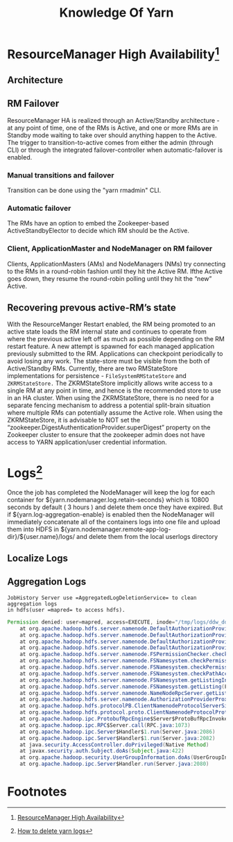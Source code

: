 #+TITLE: Knowledge Of Yarn
* ResourceManager High Availability[fn:1]
** Architecture
[[file:fair-over-architecture.png]]
** RM Failover
ResourceManager HA is realized through an Active/Standby architecture - at any
point of time, one of the RMs is Active, and one or more RMs are in Standby mode
waiting to take over should anything happen to the Active. The trigger to
transition-to-active comes from either the admin (through CLI) or through the
integrated failover-controller when automatic-failover is enabled.
*** Manual transitions and failover
Transition can be done using the "yarn rmadmin" CLI.
*** Automatic failover
The RMs have an option to embed the Zookeeper-based ActiveStandbyElector to
decide which RM should be the Active.
*** Client, ApplicationMaster and NodeManager on RM failover
 Clients, ApplicationMasters (AMs) and NodeManagers (NMs) try connecting to the
 RMs in a round-robin fashion until they hit the Active RM. Ifthe Active goes
 down, they resume the round-robin polling until they hit the “new” Active.
** Recovering prevous active-RM’s state
With the ResourceManger Restart enabled, the RM being promoted to an active
state loads the RM internal state and continues to operate from where the
previous active left off as much as possible depending on the RM restart
feature. A new attempt is spawned for each managed application previously
submitted to the RM. Applications can checkpoint periodically to avoid losing
any work. The state-store must be visible from the both of Active/Standby RMs.
Currently, there are two RMStateStore implementations for persistence -
~FileSystemRMStateStore~ and ~ZKRMStateStore.~ The ZKRMStateStore implicitly
allows write access to a single RM at any point in time, and hence is the
recommended store to use in an HA cluster. When using the ZKRMStateStore, there
is no need for a separate fencing mechanism to address a potential split-brain
situation where multiple RMs can potentially assume the Active role. When using
the ZKRMStateStore, it is advisable to NOT set the
“zookeeper.DigestAuthenticationProvider.superDigest” property on the Zookeeper
cluster to ensure that the zookeeper admin does not have access to YARN
application/user credential information.
* Logs[fn:2]
Once the job has completed the NodeManager will keep the log for each container
for ${yarn.nodemanager.log.retain-seconds} which is 10800 seconds by default ( 3
hours ) and delete them once they have expired. But if
${yarn.log-aggregation-enable} is enabled then the NodeManager will immediately
concatenate all of the containers logs into one file and upload them into HDFS
in ${yarn.nodemanager.remote-app-log-dir}/${user.name}/logs/ and delete them
from the local userlogs directory
** Localize Logs
** Aggregation Logs
~JobHistory Server use =AggregatedLogDeletionService= to clean aggregation logs
in hdfs(user =mapred= to access hdfs).~
#+BEGIN_SRC java
  Permission denied: user=mapred, access=EXECUTE, inode="/tmp/logs/ddw_ddc":ddw_ddc:hdfs:drwxrwx---
	  at org.apache.hadoop.hdfs.server.namenode.DefaultAuthorizationProvider.checkFsPermission(DefaultAuthorizationProvider.java:281)
	  at org.apache.hadoop.hdfs.server.namenode.DefaultAuthorizationProvider.check(DefaultAuthorizationProvider.java:262)
	  at org.apache.hadoop.hdfs.server.namenode.DefaultAuthorizationProvider.checkTraverse(DefaultAuthorizationProvider.java:206)
	  at org.apache.hadoop.hdfs.server.namenode.DefaultAuthorizationProvider.checkPermission(DefaultAuthorizationProvider.java:158)
	  at org.apache.hadoop.hdfs.server.namenode.FSPermissionChecker.checkPermission(FSPermissionChecker.java:152)
	  at org.apache.hadoop.hdfs.server.namenode.FSNamesystem.checkPermission(FSNamesystem.java:6621)
	  at org.apache.hadoop.hdfs.server.namenode.FSNamesystem.checkPermission(FSNamesystem.java:6603)
	  at org.apache.hadoop.hdfs.server.namenode.FSNamesystem.checkPathAccess(FSNamesystem.java:6528)
	  at org.apache.hadoop.hdfs.server.namenode.FSNamesystem.getListingInt(FSNamesystem.java:5062)
	  at org.apache.hadoop.hdfs.server.namenode.FSNamesystem.getListing(FSNamesystem.java:5023)
	  at org.apache.hadoop.hdfs.server.namenode.NameNodeRpcServer.getListing(NameNodeRpcServer.java:884)
	  at org.apache.hadoop.hdfs.server.namenode.AuthorizationProviderProxyClientProtocol.getListing(AuthorizationProviderProxyClientProtocol.java:336)
	  at org.apache.hadoop.hdfs.protocolPB.ClientNamenodeProtocolServerSideTranslatorPB.getListing(ClientNamenodeProtocolServerSideTranslatorPB.java:620)
	  at org.apache.hadoop.hdfs.protocol.proto.ClientNamenodeProtocolProtos$ClientNamenodeProtocol$2.callBlockingMethod(ClientNamenodeProtocolProtos.java)
	  at org.apache.hadoop.ipc.ProtobufRpcEngine$Server$ProtoBufRpcInvoker.call(ProtobufRpcEngine.java:617)
	  at org.apache.hadoop.ipc.RPC$Server.call(RPC.java:1073)
	  at org.apache.hadoop.ipc.Server$Handler$1.run(Server.java:2086)
	  at org.apache.hadoop.ipc.Server$Handler$1.run(Server.java:2082)
	  at java.security.AccessController.doPrivileged(Native Method)
	  at javax.security.auth.Subject.doAs(Subject.java:422)
	  at org.apache.hadoop.security.UserGroupInformation.doAs(UserGroupInformation.java:1693)
	  at org.apache.hadoop.ipc.Server$Handler.run(Server.java:2080)
#+END_SRC
* Footnotes
[fn:1] [[https://hadoop.apache.org/docs/current/hadoop-yarn/hadoop-yarn-site/ResourceManagerHA.html][ResourceManager High Availability]] 
[fn:2] [[http://stackoverflow.com/questions/39195478/how-to-delete-yarn-logs][How to delete yarn logs]]
